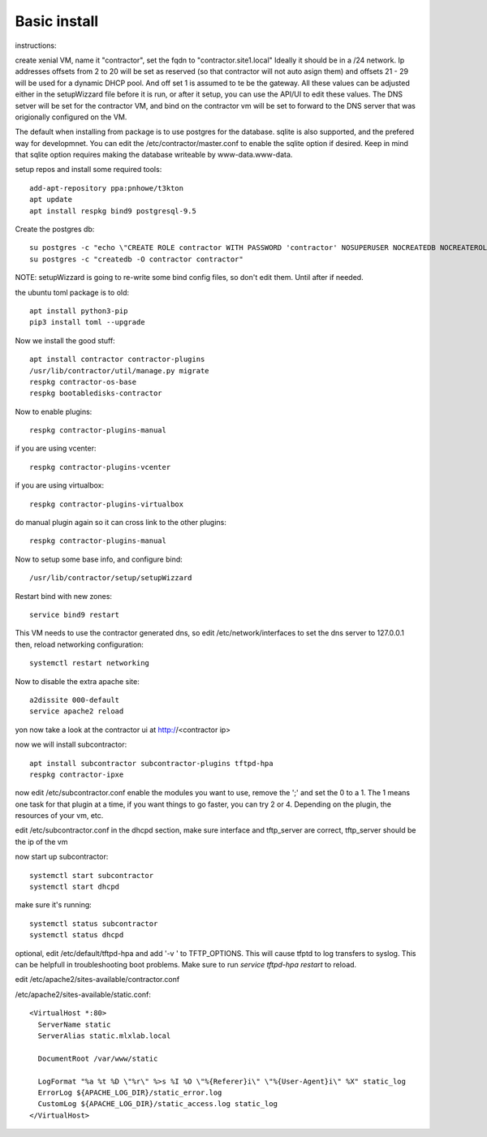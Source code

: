 Basic install
=============

instructions:

create xenial VM, name it "contractor", set the fqdn to "contractor.site1.local"
Ideally it should be in a /24 network.  Ip addresses offsets from 2 to 20 will be
set as reserved (so that contractor will not auto asign them) and offsets 21 - 29
will be used for a dynamic DHCP pool. And off set 1 is assumed to te be the gateway.
All these values can be adjusted either in the setupWizzard file before it is run,
or after it setup, you can use the API/UI to edit these values.
The DNS setver will be set for the contractor VM, and bind on the contractor vm will
be set to forward to the DNS server that was origionally configured on the VM.

The default when installing from package is to use postgres for the database.
sqlite is also supported, and the prefered way for developmnet.  You can edit the
/etc/contractor/master.conf to enable the sqlite option if desired.  Keep in mind
that sqlite option requires making the database writeable by www-data.www-data.

setup repos and install some required tools::

  add-apt-repository ppa:pnhowe/t3kton
  apt update
  apt install respkg bind9 postgresql-9.5


Create the postgres db::

  su postgres -c "echo \"CREATE ROLE contractor WITH PASSWORD 'contractor' NOSUPERUSER NOCREATEDB NOCREATEROLE LOGIN;\" | psql"
  su postgres -c "createdb -O contractor contractor"

NOTE: setupWizzard is going to re-write some bind config files, so don't edit them.  Until after if needed.

the ubuntu toml package is to old::

  apt install python3-pip
  pip3 install toml --upgrade

Now we install the good stuff::

  apt install contractor contractor-plugins
  /usr/lib/contractor/util/manage.py migrate
  respkg contractor-os-base
  respkg bootabledisks-contractor

Now to enable plugins::

  respkg contractor-plugins-manual

if you are using vcenter::

  respkg contractor-plugins-vcenter

if you are using virtualbox::

  respkg contractor-plugins-virtualbox

do manual plugin again so it can cross link to the other plugins::

  respkg contractor-plugins-manual

Now to setup some base info, and configure bind::

  /usr/lib/contractor/setup/setupWizzard

Restart bind with new zones::

  service bind9 restart

This VM needs to use the contractor generated dns, so edit
/etc/network/interfaces to set the dns server to 127.0.0.1
then, reload networking configuration::

  systemctl restart networking

Now to disable the extra apache site::

  a2dissite 000-default
  service apache2 reload

yon now take a look at the contractor ui at http://<contractor ip>

now we will install subcontractor::

  apt install subcontractor subcontractor-plugins tftpd-hpa
  respkg contractor-ipxe

now edit /etc/subcontractor.conf
enable the modules you want to use, remove the ';' and set the 0 to a 1.
The 1 means one task for that plugin at a time, if you want things to go faster,
you can try 2 or 4.  Depending on the plugin, the resources of your vm, etc.

edit /etc/subcontractor.conf in the dhcpd section, make sure interface and tftp_server
are correct, tftp_server should be the ip of the vm

now start up subcontractor::

  systemctl start subcontractor
  systemctl start dhcpd

make sure it's running::

  systemctl status subcontractor
  systemctl status dhcpd

optional, edit /etc/default/tftpd-hpa and add '-v ' to TFTP_OPTIONS.  This will
cause tfptd to log transfers to syslog.  This can be helpfull in troubleshooting
boot problems. Make sure to run `service tftpd-hpa restart` to reload.

edit /etc/apache2/sites-available/contractor.conf

/etc/apache2/sites-available/static.conf::

  <VirtualHost *:80>
    ServerName static
    ServerAlias static.mlxlab.local

    DocumentRoot /var/www/static

    LogFormat "%a %t %D \"%r\" %>s %I %O \"%{Referer}i\" \"%{User-Agent}i\" %X" static_log
    ErrorLog ${APACHE_LOG_DIR}/static_error.log
    CustomLog ${APACHE_LOG_DIR}/static_access.log static_log
  </VirtualHost>
